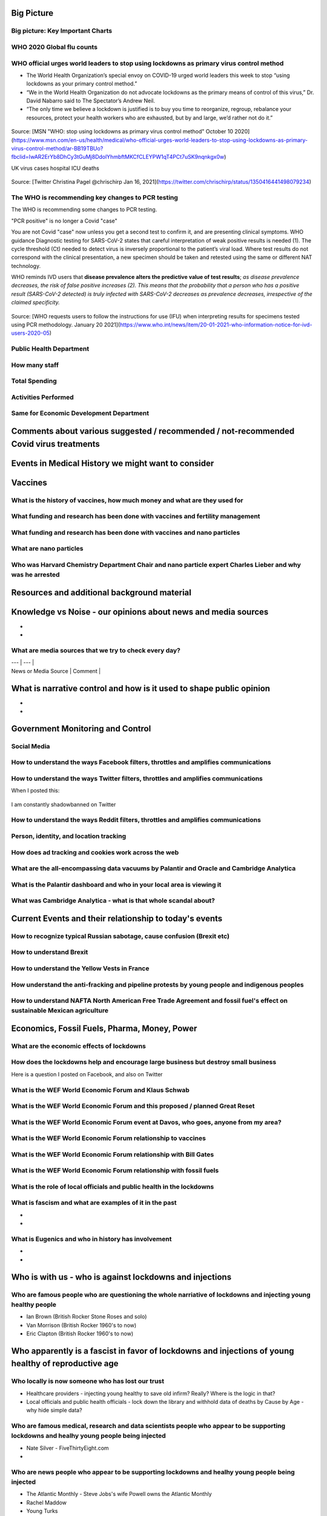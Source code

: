 Big Picture
============

Big picture: Key Important Charts
----------------------------------


.. figure:: assets/Flu_Covid_1916_to_December_2020.jpg
  :scale: 30 %
  :alt: Flu vs. Covid 1916 to December 2020 

.. figure:: assets/Flu_Covid_1916_to_December_2020.jpg
  :scale: 50 %
  :alt: Flu vs. Covid 1916 to December 2020 

.. figure:: assets/Flu_Covid_1916_to_December_2020.jpg
  :scale: 80 %
  :alt: Flu vs. Covid 1916 to December 2020 

.. figure:: assets/Flu_Covid_1916_to_December_2020.jpg
  :scale: 100 %
  :alt: Flu vs. Covid 1916 to December 2020 




WHO 2020 Global flu counts
---------------------------

.. figure:: assets/WHO-2020-Global-flu-counts.jpeg
  :scale: 80 %
  :alt: WHO 2020 Global flu counts 

.. figure:: assets/deaths-per-week-USA-2015-2020.png
  :scale: 80 %
  :alt: Deaths per week USA 2015-2020 

.. figure:: assets/UK-daily-deaths-2015-2020-large.jpeg
  :scale: 80 %
  :alt: UK daily deaths 2015-2020 

.. figure:: assets/CDC-survival-rates-by-age-September-2020.jpeg
  :scale: 60 %
  :alt: CDC survival rates by age September 2020 



WHO official urges world leaders to stop using lockdowns as primary virus control method    
-----------------------------------------------------------------------------------------
- The World Health Organization’s special envoy on COVID-19 urged world leaders this week to stop “using lockdowns as your primary control method.”  
- “We in the World Health Organization do not advocate lockdowns as the primary means of control of this virus,” Dr. David Nabarro said to The Spectator’s Andrew Neil.   
- “The only time we believe a lockdown is justified is to buy you time to reorganize, regroup, rebalance your resources, protect your health workers who are exhausted, but by and large, we’d rather not do it.”  

  
.. figure:: assets/WHO-Dr-David-Nabarro-dont-do-lockdowns.jpeg
  :scale: 60 %
  :alt:  WHO-Dr-David-Nabarro-dont-do-lockdowns

Source: [MSN "WHO: stop using lockdowns as primary virus control method" October 10 2020](https://www.msn.com/en-us/health/medical/who-official-urges-world-leaders-to-stop-using-lockdowns-as-primary-virus-control-method/ar-BB19TBUo?fbclid=IwAR2ErYb8DhCy3tGuMj8DdolYhmbftMKCfCLEYPW1qT4PCt7uSK9nqnkgx0w)


UK virus cases hospital ICU deaths

.. figure:: assets/virus-cases-hospital-ICU-deaths.jpeg
  :scale: 60 %
  :alt:  virus cases hospital ICU deaths

Source: [Twitter Christina Pagel @chrischirp Jan 16, 2021](https://twitter.com/chrischirp/status/1350416441498079234)


The WHO is recommending key changes to PCR testing
----------------------------------------------------

The WHO is recommending some changes to PCR testing.    

"PCR positive" is no longer a Covid "case"      

You are not Covid "case" now unless you get a second test to confirm it, and are presenting clinical symptoms.  
WHO guidance Diagnostic testing for SARS-CoV-2 states that careful interpretation of weak positive results is needed (1). The cycle threshold (Ct) needed to detect virus is inversely proportional to the patient’s viral load. Where test results do not correspond with the clinical presentation, a new specimen should be taken and retested using the same or different NAT technology.  

WHO reminds IVD users that **disease prevalence alters the predictive value of test results**; *as disease prevalence decreases, the risk of false positive increases (2). This means that the probability that a person who has a positive result (SARS-CoV-2 detected) is truly infected with SARS-CoV-2 decreases as prevalence decreases, irrespective of the claimed specificity.*    

.. figure:: assets/WHO-Jan-20-2021-PCR-changes.jpeg
  :scale: 60 %
  :alt:  WHO Jan 20 2021 PCR changes

Source: [WHO requests users to follow the instructions for use (IFU) when interpreting results for specimens tested using PCR methodology. January 20 2021](https://www.who.int/news/item/20-01-2021-who-information-notice-for-ivd-users-2020-05)


Public Health Department
-------------------------

How many staff  
------------------------------------------------------------------------------

Total Spending  
------------------------------------------------------------------------------

Activities Performed  
------------------------------------------------------------------------------

Same for Economic Development Department  
------------------------------------------------------------------------------

Comments about various suggested / recommended / not-recommended Covid virus treatments
=======================================================================================



Events in Medical History we might want to consider
=======================================================================================



Vaccines    
=======================================================================================




What is the history of vaccines, how much money and what are they used for    
------------------------------------------------------------------------------
What funding and research has been done with vaccines and fertility management  
--------------------------------------------------------------------------------
What funding and research has been done with vaccines and nano particles    
------------------------------------------------------------------------------
What are nano particles    
------------------------------------------------------------------------------
Who was Harvard Chemistry Department Chair and nano particle expert Charles Lieber and why was he arrested  
-------------------------------------------------------------------------------------------------------------




Resources and additional background material      
=======================================================================================


Knowledge vs Noise - our opinions about news and media sources  
=======================================================================================

- 
- 

What are media sources that we try to check every day?  
------------------------------------------------------------------------------

| --- | --- |
| News or Media Source | Comment |

 

What is narrative control and how is it used to shape public opinion  
=======================================================================================

- 
- 

Government Monitoring and Control  
=======================================================================================

Social Media    
------------------------------------------------------------------------------

How to understand the ways Facebook filters, throttles and amplifies communications     
--------------------------------------------------------------------------------------

How to understand the ways Twitter filters, throttles and amplifies communications     
-------------------------------------------------------------------------------------

When I posted this:

.. figure:: assets/brookline-economic-development-GIS-public-health-storefronts.png
  :scale: 60 %
  :alt:  brookline-economic-development-GIS-public-health-storefronts

I am constantly shadowbanned on Twitter

.. figure:: assets/twitter-shadowban-example.png
  :scale: 60 %
  :alt:  Twitter Shadowban Example 



How to understand the ways Reddit filters, throttles and amplifies communications     
-----------------------------------------------------------------------------------

Person, identity, and location tracking  
------------------------------------------------------------------------------

How does ad tracking and cookies work across the web     
------------------------------------------------------------------------------

What are the all-encompassing data vacuums by Palantir and Oracle and Cambridge Analytica  
-------------------------------------------------------------------------------------------

What is the Palantir dashboard and who in your local area is viewing it  
------------------------------------------------------------------------------
What was Cambridge Analytica - what is that whole scandal about?     
------------------------------------------------------------------------------

Current Events and their relationship to today's events  
=======================================================================================

How to recognize typical Russian sabotage, cause confusion (Brexit etc)     
------------------------------------------------------------------------------

How to understand Brexit     
------------------------------------------------------------------------------

How to understand the Yellow Vests in France     
------------------------------------------------------------------------------

How understand the anti-fracking and pipeline protests by young people and indigenous peoples     
-------------------------------------------------------------------------------------------------

How to understand NAFTA North American Free Trade Agreement and fossil fuel's effect on sustainable Mexican agriculture     
--------------------------------------------------------------------------------------------------------------------------

Economics, Fossil Fuels, Pharma, Money, Power  
=======================================================================================

What are the economic effects of lockdowns    
------------------------------------------------------------------------------

How does the lockdowns help and encourage large business but destroy small business    
-------------------------------------------------------------------------------------

Here is a question I posted on Facebook, and also on Twitter

.. figure:: assets/brookline-economic-development-GIS-public-health-storefronts.png
  :scale: 60 %
  :alt:  brookline-economic-development-GIS-public-health-storefronts


What is the WEF World Economic Forum and Klaus Schwab     
------------------------------------------------------------------------------

What is the WEF World Economic Forum and this proposed / planned Great Reset     
------------------------------------------------------------------------------

What is the WEF World Economic Forum event at Davos, who goes, anyone from my area?    
--------------------------------------------------------------------------------------

What is the WEF World Economic Forum relationship to vaccines    
------------------------------------------------------------------------------

What is the WEF World Economic Forum relationship with Bill Gates     
------------------------------------------------------------------------------

What is the WEF World Economic Forum relationship with fossil fuels     
------------------------------------------------------------------------------


What is the role of local officials and public health in the lockdowns    
------------------------------------------------------------------------------


What is fascism and what are examples of it in the past  
------------------------------------------------------------------------------

- 
- 

What is Eugenics and who in history has involvement    
------------------------------------------------------------------------------

- 
- 

Who is with us - who is against lockdowns and injections    
=======================================================================================

Who are famous people who are questioning the whole narriative of lockdowns and injecting young healthy people  
----------------------------------------------------------------------------------------------------------------

- Ian Brown (British Rocker Stone Roses and solo)
- Van Morrison (British Rocker 1960's to now)  
- Eric Clapton (British Rocker 1960's to now)  

Who apparently is a fascist in favor of lockdowns and injections of young healthy of reproductive age    
=========================================================================================================

Who locally is now someone who has lost our trust    
------------------------------------------------------------------------------

- Healthcare providers - injecting young healthy to save old infirm? Really? Where is the logic in that?
- Local officials and public health officials - lock down the library and withhold data of deaths by Cause by Age - why hide simple data?  

Who are famous medical, research and data scientists people who appear to be supporting lockdowns and healhy young people being injected  
------------------------------------------------------------------------------------------------------------------------------------------

- Nate Silver - FiveThirtyEight.com
- 

Who are news people who appear to be supporting lockdowns and healhy young people being injected  
--------------------------------------------------------------------------------------------------

- The Atlantic Monthly - Steve Jobs's wife Powell owns the Atlantic Monthly
- Rachel Maddow  
- Young Turks  
- DailyKos  
- Huffington Post  
- Buzzfeed  
- Vice News  
- TMZ  
- Rolling Stone  
 
Who are famous media and entertainment people who appear to be supporting lockdowns and healhy young people being injected  
-----------------------------------------------------------------------------------------------------------------------------


- Madonna
  - AOC  


What media sources are untrustworty because they are encouraging lockdowns and healthy young people to be injected  
--------------------------------------------------------------------------------------------------------------------


- WBUR
- WGBH
- Boston Globe  
- New York Times  
- Washington Post  
- Local news
- Local TV
- Cable TV
- Democrat channels - MSNBC, CNN, ABC, CBS, NBC
- Republican channels - Fox News, Breitbart, Steve Bannon, Pat Buchanan
- Politico, The Hill, Axios


What messages is the media sending that we feel are incorrect  
------------------------------------------------------------------------------
- 
- 


How you can maintain stability and normalcy and your mental health during these trying times    
===============================================================================================
- 
- 

Dystopian Books (and sometimes movies and TV series)  
------------------------------------------------------------------------------

| ---- |---- |---- |  
| Book | Author | Relevant Lessons |  
| ---- |---- |---- |  
| Animal Farm | name | classic |  
| Brave New World | name | classic |  
| 1984 | name | classic |  
| The Handmaid's Tale | name | classic |  


Dystopian movies and TV series  
------------------------------------------------------------------------------

| Show | Author | relevance | 
| ---- |---- |---- |  
| 12 Monkey's | who | why |  

Love, Death and Robots
love-death-and-robots-zima-blueImage via Netflix
Created by: Tim Miller

Executive produced by Tim Miller (Deadpool) and legendary filmmaker David Fincher, the animated anthology series Love, Death & Robots is kind of the perfect catch-all for sci-fi fans. Each episode hails from a different writer and director, and the theme holding them all together is the idea of sci-fi technology. As a result you get a wide range of tone from uber-violent to romantic to hysterically funny. All in all, though, there’s just some really great sci-fi storytelling in here. – Adam Chitwood

[Watch *Love, Death & Robots* Here](https://www.netflix.com/title/80174608)

What famous people had words of wisdom we might want to review today    
------------------------------------------------------------------------------


  
  
License    
=======================================================================================
The MIT License (MIT)  

Copyright (c) 2020-2021 Thomas Connors and contributors  

Source Code is available on GitHub    
------------------------------------------------------------------------------

[coding-to-music/coding-to-music.GitHub.io](https://github.com/coding-to-music/coding-to-music.github.io)  



Here is an embedded tweet
------------------------------------------------------------------------------

<a class="twitter-timeline" href="https://twitter.com/democracynow" data-tweet-limit="1" data-width="399" ></a>
<script async src="http://platform.twitter.com/widgets.js" charset="utf-8"></script>

<blockquote class="twitter-tweet"><p lang="en" dir="ltr">Follow the money<br>Follow the data <a href="https://t.co/4qcNHRefHS">pic.twitter.com/4qcNHRefHS</a></p>&mdash; Thomas Connors welcome to the animal farm you know (@ThomasConnors) <a href="https://twitter.com/ThomasConnors/status/1330711845737553921?ref_src=twsrc%5Etfw">November 23, 2020</a></blockquote> <script async src="https://platform.twitter.com/widgets.js" charset="utf-8"></script>

<blockquote class="twitter-tweet"><p lang="en" dir="ltr">REVEALED: London&#39;s Nightingale hospital at the ExCeL will have just 300 of its 4,000 beds in use when it reopens next week <a href="https://t.co/q8uTmz7oxa">https://t.co/q8uTmz7oxa</a></p>&mdash; Thomas Connors welcome to the animal farm you know (@ThomasConnors) <a href="https://twitter.com/ThomasConnors/status/1345834141112291329?ref_src=twsrc%5Etfw">January 3, 2021</a></blockquote> <script async src="https://platform.twitter.com/widgets.js" charset="utf-8"></script>

<a class="twitter-timeline" data-width="250" data-height="450" data-theme="light" href="https://twitter.com/BradleyLJones?ref_src=twsrc%5Etfw">Tweets by BradleyLJones</a> <script async src="https://platform.twitter.com/widgets.js" charset="utf-8"></script>





